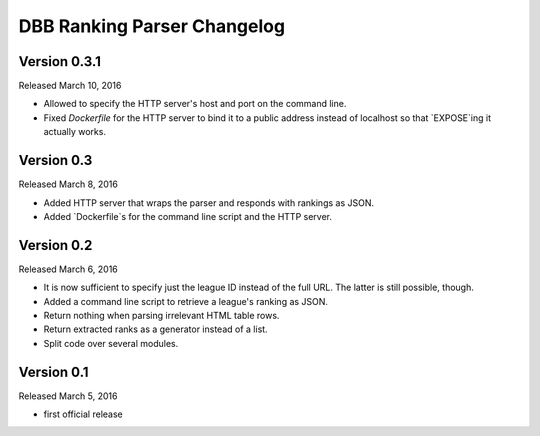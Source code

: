 DBB Ranking Parser Changelog
============================


Version 0.3.1
-------------

Released March 10, 2016

- Allowed to specify the HTTP server's host and port on the command
  line.
- Fixed `Dockerfile` for the HTTP server to bind it to a public address
  instead of localhost so that `EXPOSE`ing it actually works.


Version 0.3
-----------

Released March 8, 2016

- Added HTTP server that wraps the parser and responds with rankings as
  JSON.
- Added `Dockerfile`s for the command line script and the HTTP server.


Version 0.2
-----------

Released March 6, 2016

- It is now sufficient to specify just the league ID instead of the full
  URL. The latter is still possible, though.
- Added a command line script to retrieve a league's ranking as JSON.
- Return nothing when parsing irrelevant HTML table rows.
- Return extracted ranks as a generator instead of a list.
- Split code over several modules.


Version 0.1
-----------

Released March 5, 2016

- first official release
